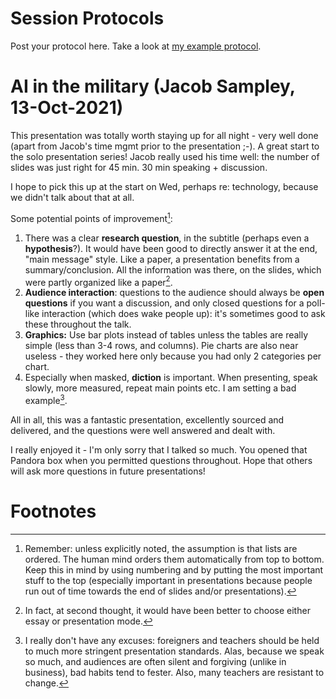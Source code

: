#+startup: overview
* Session Protocols

  Post your protocol here. Take a look at [[https://github.com/birkenkrahe/ai482/blob/main/2_what_is_ai/protocol_23_aug.md][my example protocol]].

* AI in the military (Jacob Sampley, 13-Oct-2021)

  This presentation was totally worth staying up for all night - very
  well done (apart from Jacob's time mgmt prior to the presentation
  ;-). A great start to the solo presentation series! Jacob really
  used his time well: the number of slides was just right for 45
  min. 30 min speaking + discussion.

  I hope to pick this up at the start on Wed, perhaps re: technology,
  because we didn't talk about that at all.

  Some potential points of improvement[fn:1]:

  1) There was a clear *research question*, in the subtitle (perhaps
     even a *hypothesis*?). It would have been good to directly answer
     it at the end, "main message" style. Like a paper, a presentation
     benefits from a summary/conclusion. All the information was
     there, on the slides, which were partly organized like a
     paper[fn:2].
  2) *Audience interaction*: questions to the audience should always
     be *open questions* if you want a discussion, and only closed
     questions for a poll-like interaction (which does wake people
     up): it's sometimes good to ask these throughout the talk.
  3) *Graphics:* Use bar plots instead of tables unless the tables are
     really simple (less than 3-4 rows, and columns). Pie charts are
     also near useless - they worked here only because you had only 2
     categories per chart.
  4) Especially when masked, *diction* is important. When presenting,
     speak slowly, more measured, repeat main points etc. I am setting
     a bad example[fn:3].

  All in all, this was a fantastic presentation, excellently sourced
  and delivered, and the questions were well answered and dealt with.
  
  I really enjoyed it - I'm only sorry that I talked so much. You
  opened that Pandora box when you permitted questions
  throughout. Hope that others will ask more questions in future
  presentations!

* Footnotes

[fn:3]I really don't have any excuses: foreigners and teachers should
be held to much more stringent presentation standards. Alas, because
we speak so much, and audiences are often silent and forgiving (unlike
in business), bad habits tend to fester. Also, many teachers are
resistant to change.

[fn:2]In fact, at second thought, it would have been better to choose
either essay or presentation mode.

[fn:1]Remember: unless explicitly noted, the assumption is that lists
are ordered. The human mind orders them automatically from top to
bottom. Keep this in mind by using numbering and by putting the most
important stuff to the top (especially important in presentations
because people run out of time towards the end of slides and/or
presentations).
